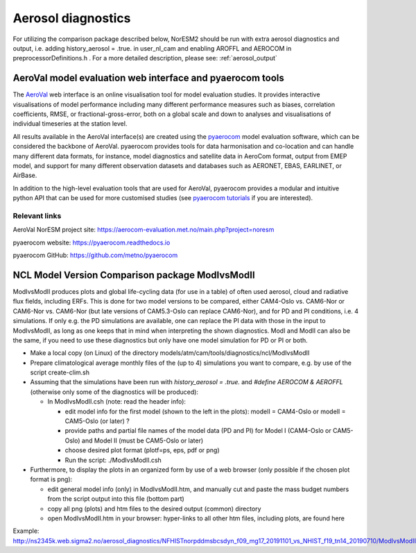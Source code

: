 .. _aero_diag:

Aerosol diagnostics
===================

For utilizing the comparison package described below, NorESM2 should be run with extra aerosol diagnostics and output, i.e. adding history_aerosol = .true. in user_nl_cam and enabling AROFFL and AEROCOM in preprocessorDefinitions.h . For a more detailed description, please see: :ref:`aerosol_output`  

AeroVal model evaluation web interface and pyaerocom tools
-----------------------------------------------------------

The `AeroVal <https://aerocom-evaluation.met.no/>`__ web interface is an online visualisation tool for model evaluation studies. It provides interactive visualisations of model performance including many different performance measures such as biases, correlation coefficients, RMSE, or fractional-gross-error, both on a global scale and down to analyses and visualisations of individual timeseries at the station level. 

All results available in the AeroVal interface(s) are created using the `pyaerocom <https://pyaerocom.readthedocs.io/en/latest/>`__ model evaluation software, which can be considered the backbone of AeroVal. pyaerocom provides tools for data harmonisation and co-location and can handle many different data formats, for instance, model diagnostics and satellite data in AeroCom format, output from EMEP model, and support for many different observation datasets and databases such as AERONET, EBAS, EARLINET, or AirBase.

In addition to the high-level evaluation tools that are used for AeroVal, pyaerocom provides a modular and intuitive python API that can be used for more customised studies (see `pyaerocom tutorials <https://pyaerocom.readthedocs.io/en/latest/pyaerocom-tutorials/index.html>`__ if you are interested). 

Relevant links
^^^^^^^^^^^^^^

AeroVal NorESM project site: https://aerocom-evaluation.met.no/main.php?project=noresm  

pyaerocom website: https://pyaerocom.readthedocs.io

pyaerocom GitHub: https://github.com/metno/pyaerocom

NCL Model Version Comparison package ModIvsModII
------------------------------------

ModIvsModII produces plots and global life-cycling data (for use in a table) of often used aerosol, cloud and radiative flux fields, including ERFs. This is done for two model versions to be compared, either CAM4-Oslo vs. CAM6-Nor or CAM6-Nor vs. CAM6-Nor (but late versions of CAM5.3-Oslo can replace CAM6-Nor), and for PD and PI conditions, i.e. 4 simulations. If only e.g. the PD simulations are available, one can replace the PI data with those in the input to ModIvsModII, as long as one keeps that in mind when interpreting the shown diagnostics. ModI and ModII can also be the same, if you need to use these diagnostics but only have one model simulation for PD or PI or both.  

- Make a local copy (on Linux) of the directory models/atm/cam/tools/diagnostics/ncl/ModIvsModII

- Prepare climatological average monthly files of the (up to 4) simulations you want to compare, e.g. by use of the script create-clim.sh 

- Assuming that the simulations have been run with *history_aerosol = .true.*  and *#define AEROCOM & AEROFFL* (otherwise only some of the diagnostics will be produced):

  - In ModIvsModII.csh (note: read the header info):
  
    - edit model info for the first model (shown to the left in the plots): modelI = CAM4-Oslo or modelI = CAM5-Oslo (or later) ?
    - provide paths and partial file names of the model data (PD and PI) for Model I (CAM4-Oslo or CAM5-Oslo) and Model II (must be CAM5-Oslo or later)
    - choose desired plot format (plotf=ps, eps, pdf or png)
    - Run the script: ./ModIvsModII.csh
    
- Furthermore, to display the plots in an organized form by use of a web browser (only possible if the chosen plot format is png):
    
  - edit general model info (only) in ModIvsModII.htm, and manually cut and paste the mass budget numbers from the script output into this file (bottom part)
    
  - copy all png (plots) and htm files to the desired output (common) directory
  - open ModIvsModII.htm in your browser: hyper-links to all other htm files, including plots, are found here
    
Example: http://ns2345k.web.sigma2.no/aerosol_diagnostics/NFHISTnorpddmsbcsdyn_f09_mg17_20191101_vs_NHIST_f19_tn14_20190710/ModIvsModII.htm
 

